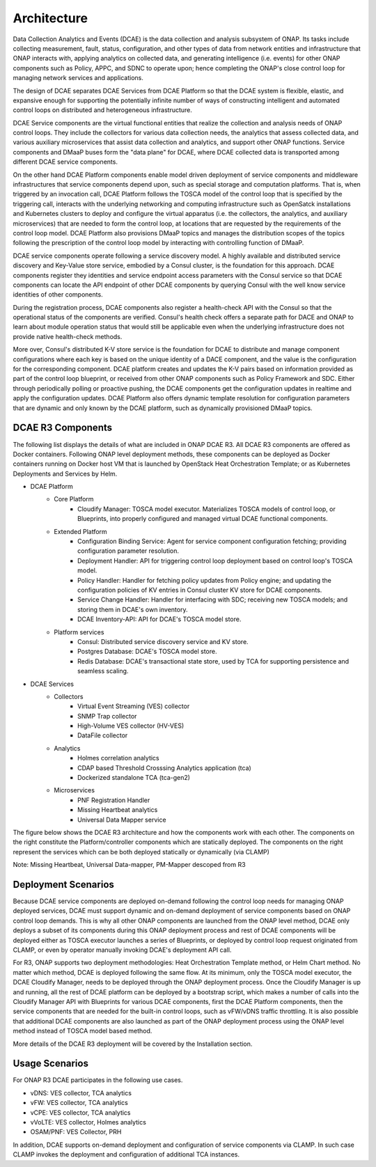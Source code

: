 .. This work is licensed under a Creative Commons Attribution 4.0 International License.
.. http://creativecommons.org/licenses/by/4.0


Architecture
============

Data Collection Analytics and Events (DCAE) is the data collection and analysis subsystem of ONAP.  Its tasks include collecting measurement, fault, status, configuration, and other types of data from network entities and infrastructure that ONAP interacts with, applying analytics on collected data, and generating intelligence (i.e. events) for other ONAP components such as Policy, APPC, and SDNC to operate upon; hence completing the ONAP's close control loop for managing network services and applications.

The design of DCAE separates DCAE Services from DCAE Platform so that the DCAE system is flexible, elastic, and expansive enough for supporting the potentially infinite number of ways of constructing intelligent and automated control loops on distributed and heterogeneous infrastructure. 

DCAE Service components are the virtual functional entities that realize the collection and analysis needs of ONAP control loops.  They include the collectors for various data collection needs, the analytics that assess collected data, and various auxiliary microservices that assist data collection and analytics, and support other ONAP functions.  Service components and DMaaP buses form the "data plane" for DCAE, where DCAE collected data is transported among different DCAE service components.

On the other hand DCAE Platform components enable model driven deployment of service components and middleware infrastructures that service components depend upon, such as special storage and computation platforms.  That is, when triggered by an invocation call,  DCAE Platform follows the TOSCA model of the control loop that is specified by the triggering call, interacts with the underlying networking and computing infrastructure such as OpenSatck installations and Kubernetes clusters to deploy and configure the virtual apparatus (i.e. the collectors, the analytics, and auxiliary microservices) that are needed to form the control loop, at locations that are requested by the requirements of the control loop model.  DCAE Platform also provisions DMaaP topics and manages the distribution scopes of the topics following the prescription of the control loop model by interacting with controlling function of DMaaP.

DCAE service components operate following a service discovery model.  A highly available and distributed service discovery and Key-Value store service, embodied by a Consul cluster, is the foundation for this approach.  DCAE components register they identities and service endpoint access parameters with the Consul service so that DCAE components can locate the API endpoint of other DCAE components by querying Consul with the well know service identities of other components.  

During the registration process, DCAE components also register a health-check API with the Consul so that the operational status of the components are verified.  Consul's health check offers a separate path for DACE and ONAP to learn about module operation status that would still be applicable even when the underlying infrastructure does not provide native health-check methods.

More over, Consul's distributed K-V store service is the foundation for DCAE to distribute and manage component configurations where each key is based on the unique identity of a DACE component, and the value is the configuration for the corresponding component.  DCAE platform creates and updates the K-V pairs based on information provided as part of the control loop blueprint, or received from other ONAP components such as Policy Framework and SDC.  Either through periodically polling or proactive pushing, the DCAE components get the configuration updates in realtime and apply the configuration updates.  DCAE Platform also offers dynamic template resolution for configuration parameters that are dynamic and only known by the DCAE platform, such as dynamically provisioned DMaaP topics.  


DCAE R3 Components
------------------

The following list displays the details of what are included in ONAP DCAE R3.  All DCAE R3 components are offered as Docker containers.  Following ONAP level deployment methods, these components can be deployed as Docker containers running on Docker host VM that is launched by OpenStack Heat Orchestration Template; or as Kubernetes Deployments and Services by Helm.  

- DCAE Platform
    - Core Platform
        - Cloudify Manager: TOSCA model executor.  Materializes TOSCA models of control loop, or Blueprints, into properly configured and managed virtual DCAE functional components.
    - Extended Platform
        - Configuration Binding Service: Agent for service component configuration fetching; providing configuration parameter resolution.
        - Deployment Handler: API for triggering control loop deployment based on control loop's TOSCA model.
        - Policy Handler: Handler for fetching policy updates from Policy engine; and updating the configuration policies of KV entries in Consul cluster KV store for DCAE components.
        - Service Change Handler: Handler for interfacing with SDC; receiving new TOSCA models; and storing them in DCAE's own inventory.
        - DCAE Inventory-API: API for DCAE's TOSCA model store.
    - Platform services
        - Consul: Distributed service discovery service and KV store.
        - Postgres Database: DCAE's TOSCA model store.
        - Redis Database: DCAE's transactional state store, used by TCA for supporting persistence and seamless scaling.

- DCAE Services
    - Collectors
        - Virtual Event Streaming (VES) collector
        - SNMP Trap collector
        - High-Volume VES collector (HV-VES)
        - DataFile collector
    - Analytics
        - Holmes correlation analytics
        - CDAP based Threshold Crosssing Analytics application (tca)
        - Dockerized standalone TCA (tca-gen2)
    - Microservices
        - PNF Registration Handler
        - Missing Heartbeat analytics
        - Universal Data Mapper service


The figure below shows the DCAE R3 architecture and how the components work with each other.  The components on the right constitute the Platform/controller components which are statically deployed. The components on the right represent the services which can be both deployed statically or dynamically (via CLAMP)  

.. image:: images/R3_architecture_diagram.gif
 
Note: Missing Heartbeat, Universal Data-mapper,  PM-Mapper descoped from R3

Deployment Scenarios
--------------------

Because DCAE service components are deployed on-demand following the control loop needs for managing ONAP deployed services, DCAE must support dynamic and on-demand deployment of service components based on ONAP control loop demands.  This is why all other ONAP components are launched from the ONAP level method, DCAE only deploys a subset of its components during this ONAP deployment process and rest of DCAE components will be deployed either as TOSCA executor launches a series of Blueprints, or deployed by control loop request originated from CLAMP, or even by operator manually invoking DCAE's deployment API call.

For R3, ONAP supports two deployment methodologies: Heat Orchestration Template method, or Helm Chart method. No matter which method, DCAE is deployed following the same flow.  At its minimum, only the TOSCA model executor, the DCAE Cloudify Manager, needs to be deployed through the ONAP deployment process.  Once the Cloudify Manager is up and running, all the rest of DCAE platform can be deployed by a bootstrap script, which makes a number of calls into the Cloudify Manager API with Blueprints for various DCAE components, first the DCAE Platform components, then the service components that are needed for the built-in control loops, such as vFW/vDNS traffic throttling.  It is also possible that additional DCAE components are also launched as part of the ONAP deployment process using the ONAP level method instead of TOSCA model based method.

More details of the DCAE R3 deployment will be covered by the Installation section.


Usage Scenarios
---------------

For ONAP R3 DCAE participates in the following use cases.

- vDNS:  VES collector, TCA analytics

- vFW:  VES collector, TCA analytics

- vCPE:  VES collector, TCA analytics

- vVoLTE:  VES collector, Holmes analytics

- OSAM/PNF: VES Collector, PRH

In addition, DCAE supports on-demand deployment and configuration of service components via CLAMP.  In such case CLAMP invokes the deployment and configuration of additional TCA instances.

